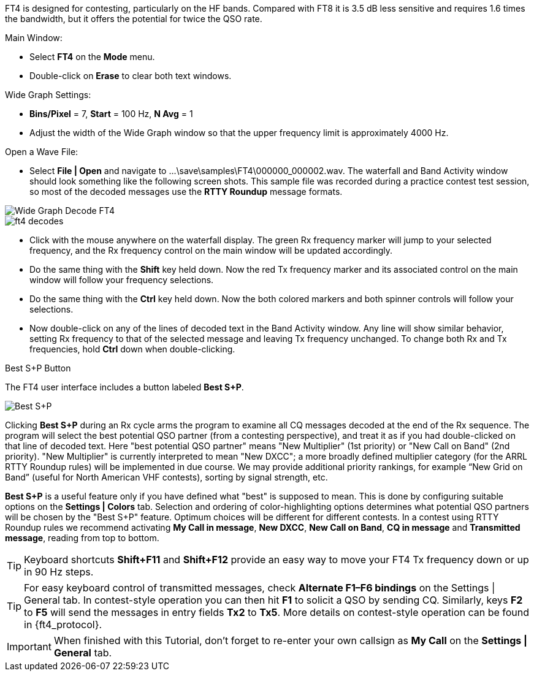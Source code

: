 FT4 is designed for contesting, particularly on the HF bands.
Compared with FT8 it is 3.5 dB less sensitive and requires 1.6 times
the bandwidth, but it offers the potential for twice the QSO rate.

.Main Window:
- Select *FT4* on the *Mode* menu.
- Double-click on *Erase* to clear both text windows.

.Wide Graph Settings:

- *Bins/Pixel* = 7, *Start* = 100 Hz, *N Avg* = 1
- Adjust the width of the Wide Graph window so that the upper
frequency limit is approximately 4000 Hz.

.Open a Wave File:

- Select *File | Open* and navigate to
+...\save\samples\FT4\000000_000002.wav+.  The waterfall and Band
Activity window should look something like the following screen shots.
This sample file was recorded during a practice contest test session, so
most of the decoded messages use the *RTTY Roundup* message formats.

[[X16]]
image::ft4_waterfall.png[align="left",alt="Wide Graph Decode FT4"]

image::ft4_decodes.png[align="left"]

- Click with the mouse anywhere on the waterfall display. The green Rx
frequency marker will jump to your selected frequency, and the Rx
frequency control on the main window will be updated accordingly.

- Do the same thing with the *Shift* key held down.  Now the red Tx
frequency marker and its associated control on the main window will
follow your frequency selections.

- Do the same thing with the *Ctrl* key held down.  Now the both colored 
markers and both spinner controls will follow your selections.

- Now double-click on any of the lines of decoded text in the Band
Activity window.  Any line will show similar behavior, setting
Rx frequency to that of the selected message and leaving Tx frequency
unchanged.  To change both Rx and Tx frequencies, hold *Ctrl* down
when double-clicking.

.Best S+P Button

The FT4 user interface includes a button labeled *Best S+P*.

image::Best_S+P.png[align="center"]

Clicking *Best S+P* during an Rx cycle arms the program to examine all
CQ messages decoded at the end of the Rx sequence.  The program will
select the best potential QSO partner (from a contesting perspective),
and treat it as if you had double-clicked on that line of decoded
text. Here "best potential QSO partner" means "New Multiplier" (1st
priority) or "New Call on Band" (2nd priority).  "New Multiplier" is
currently interpreted to mean "New DXCC"; a more broadly defined
multiplier category (for the ARRL RTTY Roundup rules) will be
implemented in due course.  We may provide additional priority
rankings, for example “New Grid on Band” (useful for North American
VHF contests), sorting by signal strength, etc.

*Best S+P* is a useful feature only if you have defined what "best" is
supposed to mean.  This is done by configuring suitable options on the
*Settings | Colors* tab.  Selection and ordering of color-highlighting
options determines what potential QSO partners will be chosen by the
"Best S+P" feature.  Optimum choices will be different for different
contests.  In a contest using RTTY Roundup rules we recommend
activating *My Call in message*, *New DXCC*, *New Call on Band*, *CQ
in message* and *Transmitted message*, reading from top to bottom.

TIP: Keyboard shortcuts *Shift+F11* and *Shift+F12* provide an easy
way to move your FT4 Tx frequency down or up in 90 Hz steps.

TIP: For easy keyboard control of transmitted messages, check
*Alternate F1–F6 bindings* on the Settings | General tab. In
contest-style operation you can then hit *F1* to solicit a QSO by
sending CQ.  Similarly, keys *F2* to *F5* will send the messages in
entry fields *Tx2* to *Tx5*.  More details on contest-style operation
can be found in {ft4_protocol}.

IMPORTANT: When finished with this Tutorial, don't forget to re-enter
your own callsign as *My Call* on the *Settings | General* tab.
